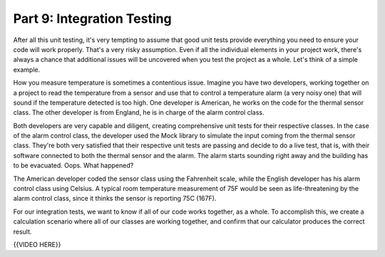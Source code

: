 ###########################
Part 9: Integration Testing
###########################

After all this unit testing, it's very tempting to assume that good unit tests
provide everything you need to ensure your code will work properly. That's a
very risky assumption. Even if all the individual elements in your project work, there's
always a chance that additional issues will be uncovered when you test the project
as a whole. Let's think of a simple example.

How you measure temperature is sometimes a contentious issue. Imagine you have two
developers, working together on a project to read the temperature from a sensor
and use that to control a temperature alarm (a very noisy one) that will sound if the
temperature detected is too high. One developer
is American, he works on the code for the thermal sensor class. The other
developer is from England, he is in charge of the alarm control class. 

Both developers are very capable and diligent, creating comprehensive unit
tests for their respective classes. In the case of the alarm control class, the
developer used the Mock library to simulate the input coming from the thermal sensor
class. They're both very satisfied that their respective unit tests are passing
and decide to do a live test, that is, with their software connected to both the
thermal sensor and the alarm. The alarm starts sounding right away and the building
has to be evacuated. Oops. What happened?

The American developer coded the sensor class using the Fahrenheit scale, while the
English developer has his alarm control class using Celsius. A typical room 
temperature measurement of 75F would be seen as life-threatening by the alarm
control class, since it thinks the sensor is reporting 75C (167F).

For our integration tests, we want to know if all of our code works
together, as a whole. To accomplish this, we create a calculation
scenario where all of our classes are working together, and confirm that
our calculator produces the correct result.

{{VIDEO HERE}}
